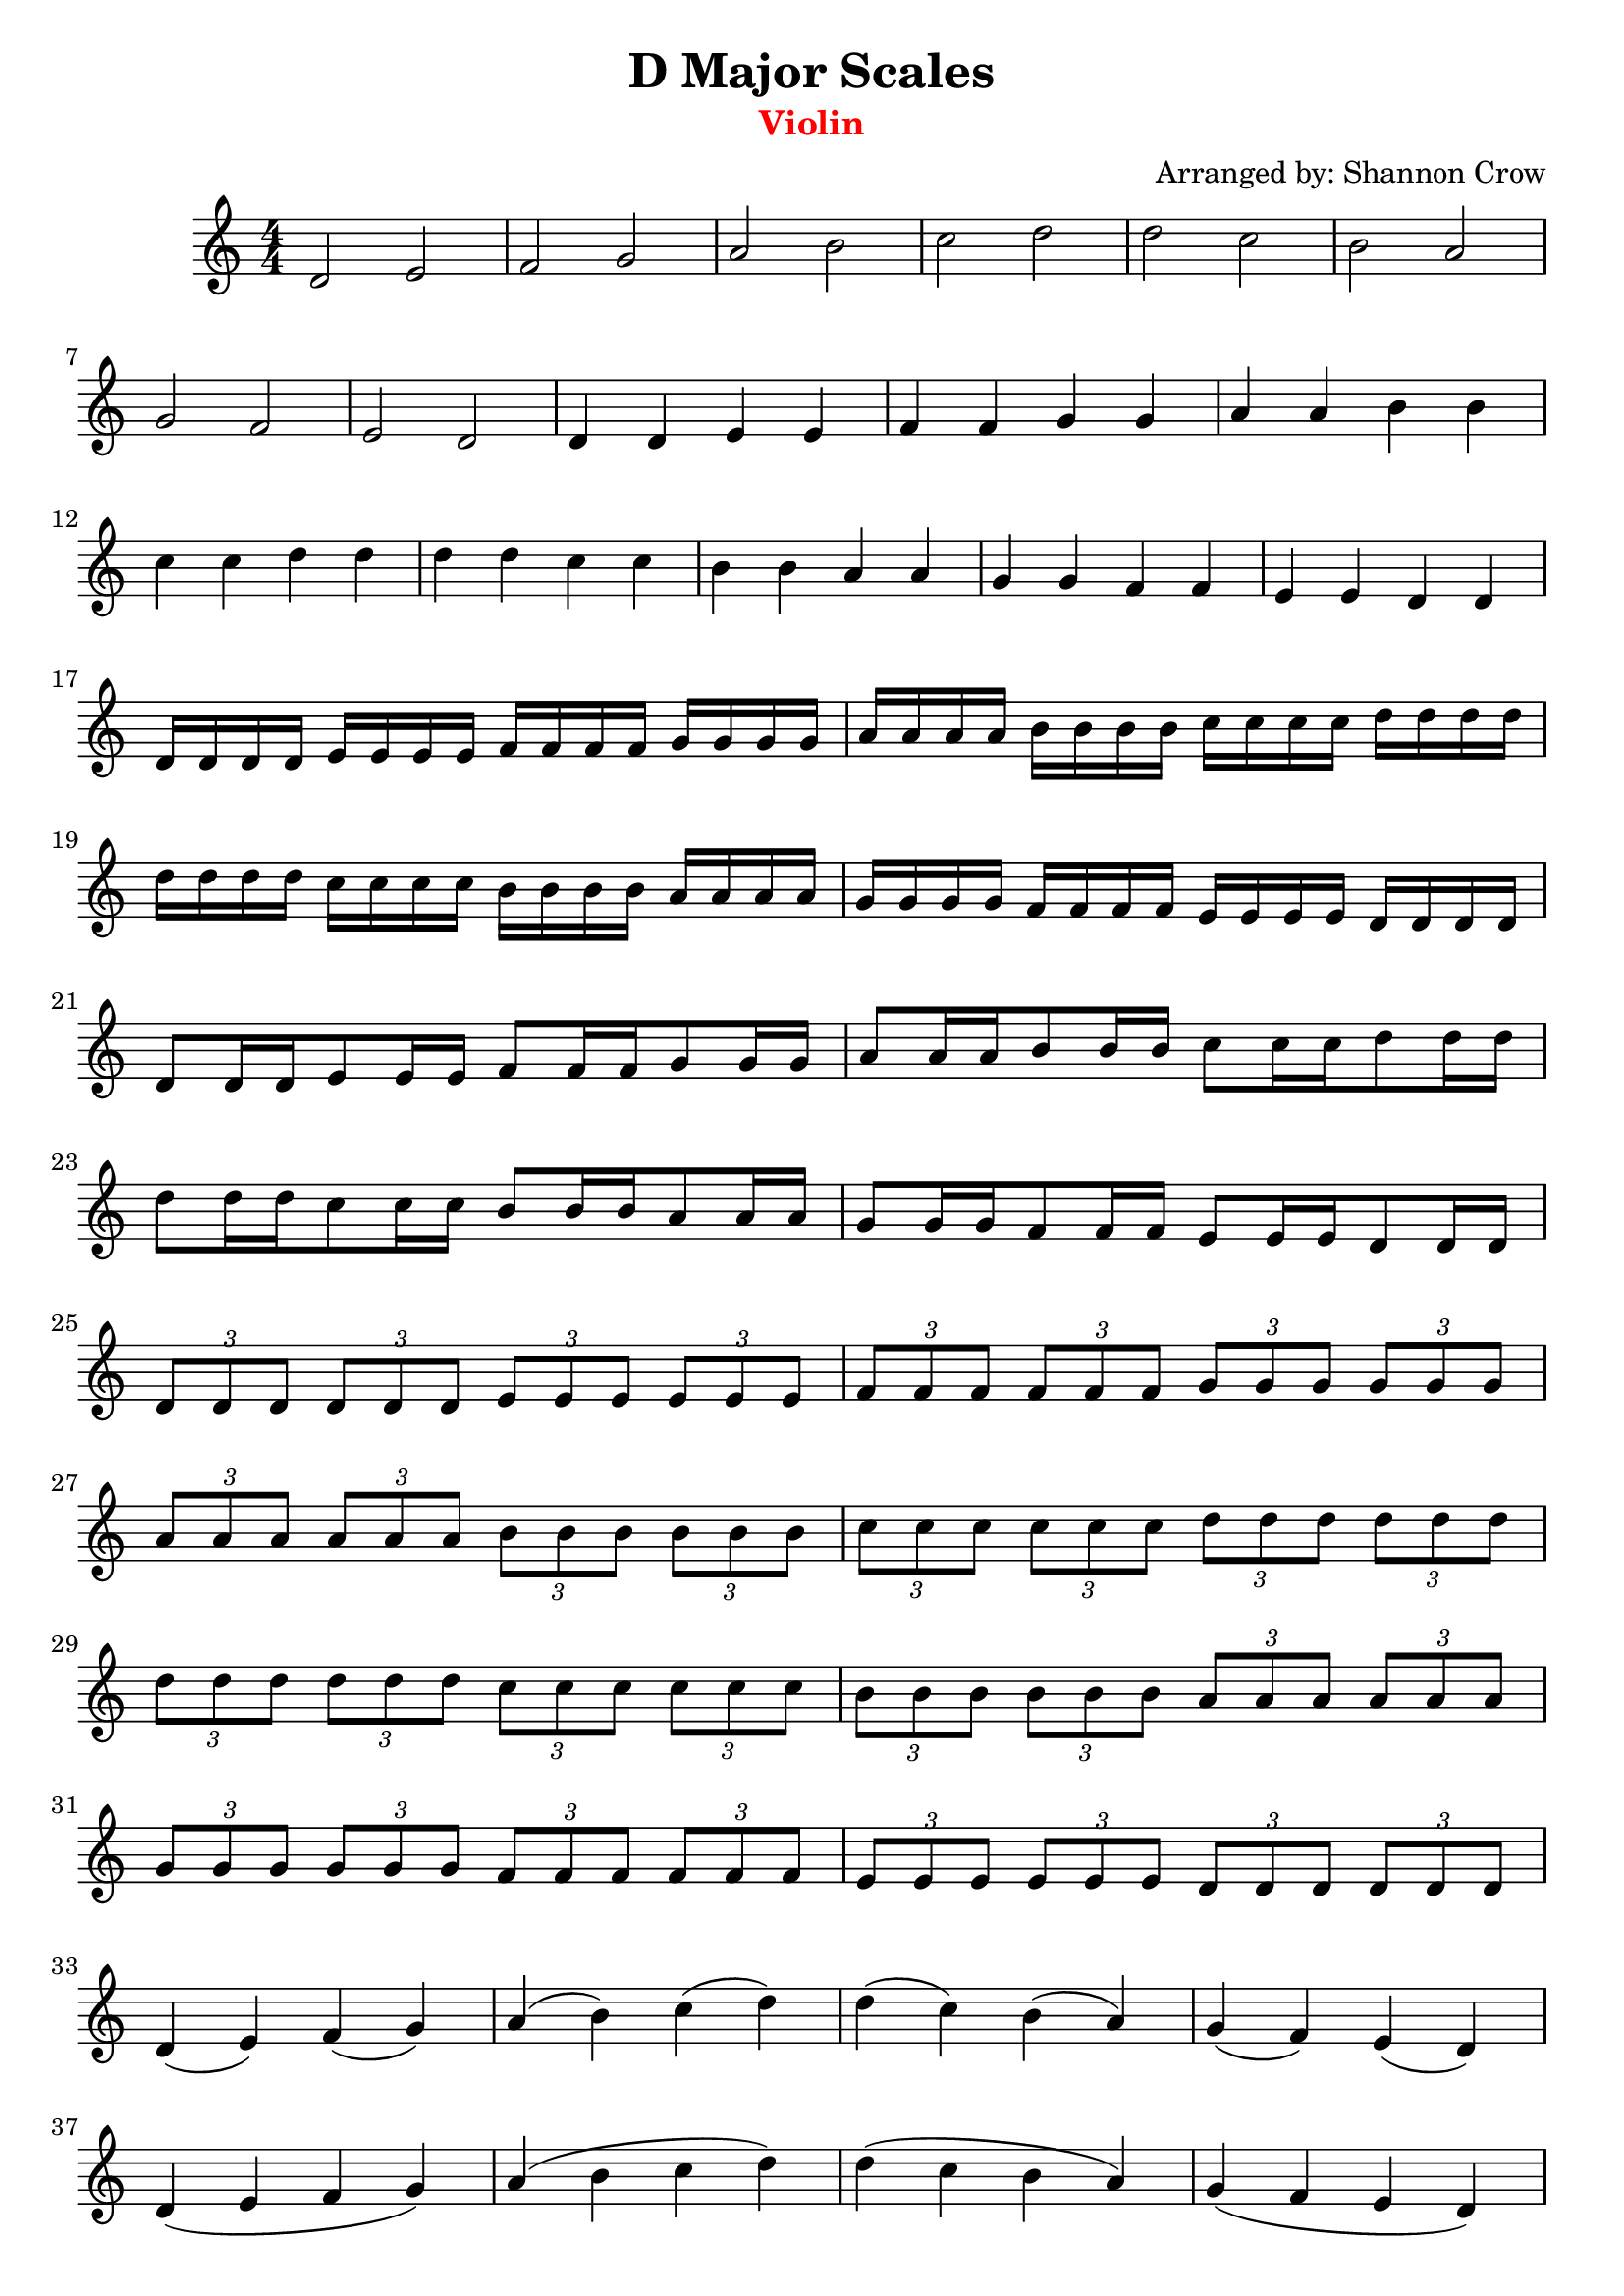 \version "2.18.2"

\header { 
  title = "D Major Scales" 
  arranger = "Arranged by: Shannon Crow"
  instrument = \markup \with-color #red "Violin"
  copyright = ""
  tagline = ""
}

\score {
  \relative c' {
    \clef treble
    \time 4/4
    % half notes
    d2 e | f g | a b | c d | d c | b a | g f | e d |
    % quarter notes
    d4 d e e | f f g g | a a b b | c c d d | d d c c | b b a a | g g f f | e e d d |
    % Missisippi
    \break
    d16 d d d e e e e f f f f g g g g | a a a a b b b b c c c c d d d d | d d d d c c c c b b b b a a a a | g g g g f f f f e e e e d d d d |
    % Grass-ho-pper
    d8[ d16 d16 e8 e16 e16] f8[ f16 f16 g8 g16 g16] |
    a8[ a16 a16 b8 b16 b16] c8[ c16 c16 d8 d16 d16] |
    d8[ d16 d16 c8 c16 c16] b8[ b16 b16 a8 a16 a16] |
    g8[ g16 g16 f8 f16 f16] e8[ e16 e16 d8 d16 d16] |
    {
      \tuplet 3/2 { d8 d d } \tuplet 3/2 { d8 d d } \tuplet 3/2 { e8 e e } \tuplet 3/2 { e8 e e } |
      \tuplet 3/2 { f8 f f } \tuplet 3/2 { f8 f f } \tuplet 3/2 { g8 g g } \tuplet 3/2 { g8 g g } |
      \tuplet 3/2 { a8 a a } \tuplet 3/2 { a8 a a } \tuplet 3/2 { b8 b b } \tuplet 3/2 { b8 b b } |
      \tuplet 3/2 { c8 c c } \tuplet 3/2 { c8 c c } \tuplet 3/2 { d8 d d } \tuplet 3/2 { d8 d d } |
      \tuplet 3/2 { d8 d d } \tuplet 3/2 { d8 d d } \tuplet 3/2 { c8 c c } \tuplet 3/2 { c8 c c } |
      \tuplet 3/2 { b8 b b } \tuplet 3/2 { b8 b b } \tuplet 3/2 { a8 a a } \tuplet 3/2 { a8 a a } |
      \tuplet 3/2 { g8 g g } \tuplet 3/2 { g8 g g } \tuplet 3/2 { f8 f f } \tuplet 3/2 { f8 f f } |
      \tuplet 3/2 { e8 e e } \tuplet 3/2 { e8 e e } \tuplet 3/2 { d8 d d } \tuplet 3/2 { d8 d d } |
    } |
    d4( e) f( g) | a( b) c( d) | d( c) b( a) | g( f) e( d) |
    d( e f g) | a( b c d) | d( c b a) | g( f e d) | d4. d8 e4. e8 |
    f4. f8 g4. g8 | a4. a8 b4. b8 | c4. c8 d4. d8 | d4. d8 c4. c8 |
    b4. b8 a4. a8 | g4. g8 f4. f8 e4. e8 d4. d8
  }
}

\layout { 
  \numericTimeSignature
  \context {
    \Score \override SpacingSpanner.base-shortest-duration = #(ly:make-moment 1/32)
  }
}
